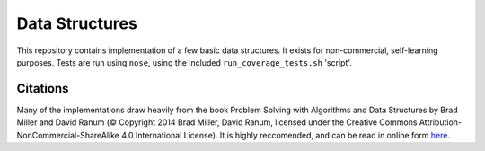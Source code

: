 Data Structures
===============

This repository contains implementation of a few basic data structures. It
exists for non-commercial, self-learning purposes. Tests are run using
``nose``, using the included ``run_coverage_tests.sh`` 'script'.

Citations
---------
Many of the implementations draw heavily from the book Problem Solving with
Algorithms and Data Structures by Brad Miller and David Ranum (© Copyright
2014 Brad Miller, David Ranum, licensed under the Creative Commons
Attribution-NonCommercial-ShareAlike 4.0 International License). It is
highly reccomended, and can be read in online form 
`here <https://interactivepython.org/runestone/static/pythonds/index.html>`_.
